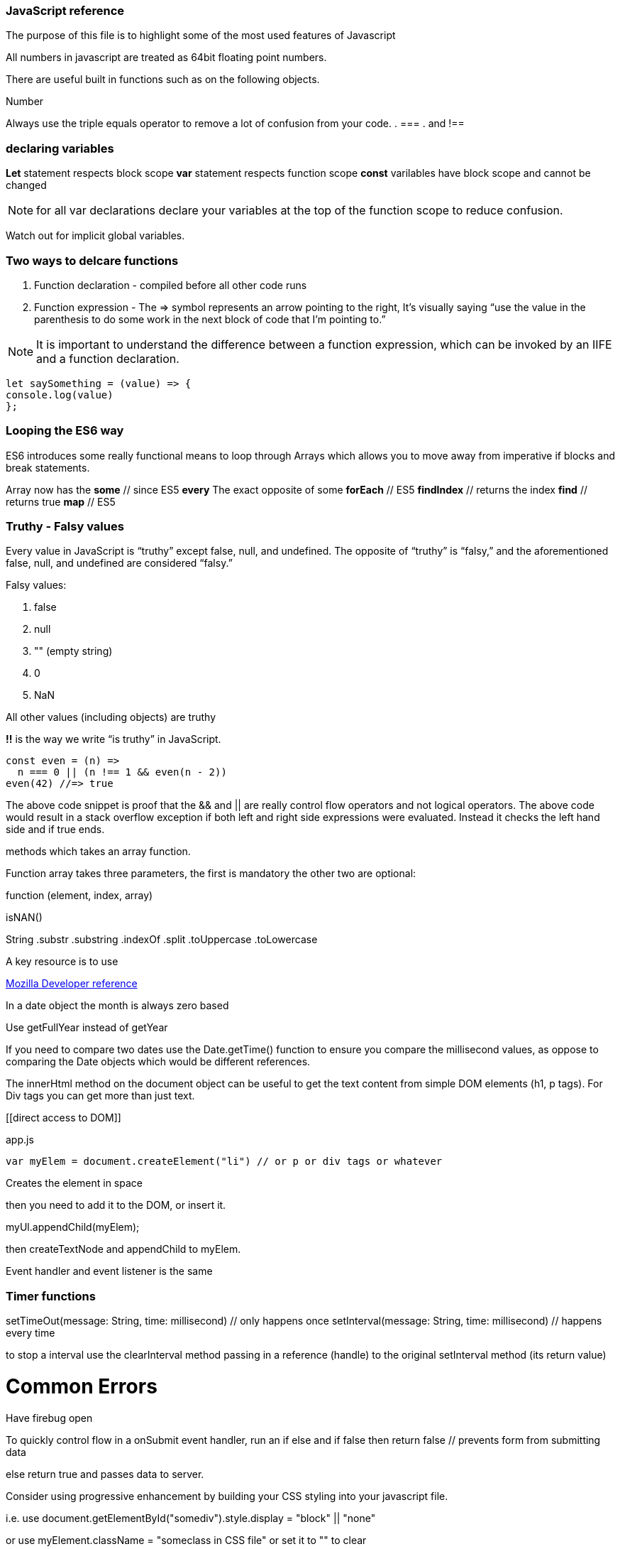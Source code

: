 === JavaScript reference

The purpose of this file is to highlight some of the most used features of Javascript


All numbers in javascript are treated as 64bit floating point numbers.

There are useful built in functions such as on the following objects.

.Math
.String
.Number

Always use the triple equals operator to remove a lot of confusion from your code.
. ===
. and !==

=== declaring variables

*Let* statement respects block scope
*var* statement respects function scope
*const* varilables have block scope and cannot be changed

NOTE: for all var declarations declare your variables at the top of the function scope to reduce confusion.

Watch out for implicit global variables.

=== Two ways to delcare functions

1. Function declaration - compiled before all other code runs
2. Function expression - The => symbol represents an arrow pointing to the right, It’s visually saying “use the value
in the parenthesis to do some work in the next block of code that I’m pointing to.”

NOTE: It is important to understand the difference between a function expression, which can be invoked by an IIFE and
a function declaration.

```
let saySomething = (value) => {
console.log(value)
};
```

=== Looping the ES6 way

ES6 introduces some really functional means to loop through Arrays which allows you to
move away from imperative if blocks and break statements.

Array now has the
*some* // since ES5
*every* The exact opposite of some
*forEach* // ES5
*findIndex* // returns the index
*find*      // returns true
*map* // ES5

=== Truthy - Falsy values

Every value in JavaScript is “truthy” except false, null, and undefined. The opposite of “truthy” is “falsy,”
and the aforementioned false, null, and undefined are considered “falsy.”

Falsy values:

. false
. null
. "" (empty string)
. 0
. NaN

All other values (including objects) are truthy

*!!* is the way we write “is truthy” in JavaScript.

[source, javascript]
----
const even = (n) =>
  n === 0 || (n !== 1 && even(n - 2))
even(42) //=> true
----

The above code snippet is proof that the && and || are really control flow operators and
not logical operators. The above code would result in a stack overflow exception if both left and
right side expressions were evaluated. Instead it checks the left hand side and if true ends.






methods which takes an array function.

Function array takes three parameters, the first is mandatory the other two are optional:

function (element, index, array)




isNAN()

String
  .substr
  .substring
  .indexOf
  .split
  .toUppercase
  .toLowercase

A key resource is to use

.https://developer.mozilla.org/en-US/docs/Web/JavaScript/Reference[Mozilla Developer reference]

In a date object the month is always zero based

Use getFullYear instead of getYear

If you need to compare two dates use the Date.getTime() function to ensure you compare
the millisecond values, as oppose to comparing the Date objects which would be different references.

The innerHtml method on the document object can be useful to get the text content
from simple DOM elements (h1, p tags). For Div tags you can get more than just text.

[[direct access to DOM]]
[source, javascript]
.app.js
----
var myElem = document.createElement("li") // or p or div tags or whatever
----

Creates the element in space

then you need to add it to the DOM, or insert it.

myUl.appendChild(myElem);

then createTextNode and appendChild to myElem.

Event handler and event listener is the same

=== Timer functions

setTimeOut(message: String, time: millisecond) // only happens once
setInterval(message: String, time: millisecond) // happens every time

to stop a interval use the clearInterval method passing in a reference (handle) to the
original setInterval method (its return value)

# Common Errors

Have firebug open

To quickly control flow in a onSubmit event handler, run an if else and
if false then return false // prevents form from submitting data

else return true and passes data to server.

Consider using progressive enhancement by building your CSS styling into your
javascript file.

i.e. use document.getElementById("somediv").style.display = "block" || "none"

or use myElement.className = "someclass in CSS file" or set it to "" to clear

ALTERNATIVELY

Use jQuery addClass or removeClass which stacks classes.



Use the google closure compiler for minification

Use JSLint for code quality control

=== Javascript libraries

Google closure
Moo tools
Yahoo YUI
Dojo Toolkit
jQuery
Lightbox
Curvy corners

alternatively go to code.google.com/apis/libraries

TIP: Top tip: When using the CDN links start it with // as oppose to the protocol http or https
this way the browser uses whatever protocol it is already using.

Use feature detection
Modernizer is a great library for this

Use 
```
"use strict";
```
at top of all js files

var myRe = /hello/ is the same as new RegExp("hello") for regular expressions.
var mystring = "hello is in here"
if (myRe.test(myString)) { return true}


Resizing screen size

use window.onResize and check if it is small then change the link href
to a different CSS

Progressive enhancement allows you to create usable sites
